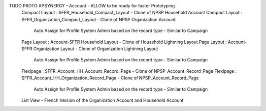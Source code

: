 



TODO PROTO APSYNERGY - Account - ALLOW to be ready for faster Prototyping
  Compact Layout : SFFR_Household_Compact_Layout - Clone of NPSP Household Account
  Compact Layout : SFFR_Organization_Compact_Layout - Clone of NPSP Organization Account
    Auto Assign for Profile System Admin based on the record type - Similar to Campaign
  Page Layout : Account-SFFR Household Layout - Clone of Household Lightning Layout
  Page Layout : Account-SFFR Organization Layout - Clone of Organization Lightning Layout
    Auto Assign for Profile System Admin based on the record type - Similar to Campaign
  Flexipage : SFFR_Account_HH_Account_Record_Page - Clone of NPSP_Account_Record_Page
  Flexipage : SFFR_Account_HH_Organization_Record_Page - Clone of NPSP_Account_Record_Page
    Auto Assign for Profile System Admin based on the record type - Similar to Campaign
  List View - French Version of the Organization Account and Household Account